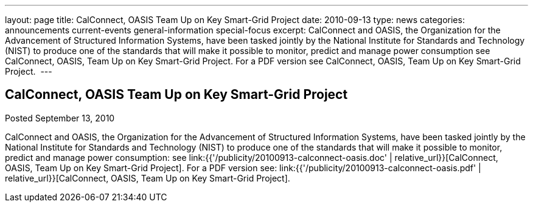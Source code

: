 ---
layout: page
title: CalConnect, OASIS Team Up on Key Smart-Grid Project
date: 2010-09-13
type: news
categories: announcements current-events general-information special-focus
excerpt: CalConnect and OASIS, the Organization for the Advancement of Structured Information Systems, have been tasked jointly by the National Institute for Standards and Technology (NIST) to produce one of the standards that will make it possible to monitor, predict and manage power consumption see CalConnect, OASIS, Team Up on Key Smart-Grid Project. For a PDF version see CalConnect, OASIS, Team Up on Key Smart-Grid Project. 
---

== CalConnect, OASIS Team Up on Key Smart-Grid Project

Posted September 13, 2010

CalConnect and OASIS, the Organization for the Advancement of Structured Information Systems, have been tasked jointly by the National Institute for Standards and Technology (NIST) to produce one of the standards that will make it possible to monitor, predict and manage power consumption: see link:{{'/publicity/20100913-calconnect-oasis.doc' | relative_url}}[CalConnect, OASIS, Team Up on Key Smart-Grid Project]. For a PDF version see: link:{{'/publicity/20100913-calconnect-oasis.pdf' | relative_url}}[CalConnect, OASIS, Team Up on Key Smart-Grid Project].&nbsp;


